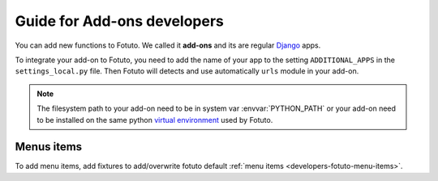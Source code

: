 ============================
Guide for Add-ons developers
============================

You can add new functions to Fotuto. We called it **add-ons** and its are regular Django_ apps.

To integrate your add-on to Fotuto, you need to add the name of your app to the setting ``ADDITIONAL_APPS`` in the
``settings_local.py`` file. Then Fotuto will detects and use automatically ``urls`` module in your add-on.

.. note:: The filesystem path to your add-on need to be in system var :envvar:`PYTHON_PATH` or your add-on need to
   be installed on the same python `virtual environment`_ used by Fotuto.

Menus items
===========
To add menu items, add fixtures to add/overwrite fotuto default :ref:`menu items <developers-fotuto-menu-items>`.

.. _Django: http://djangoproject.com
.. _virtual environment: http://pypi.python.org/pypi/virtualenv
